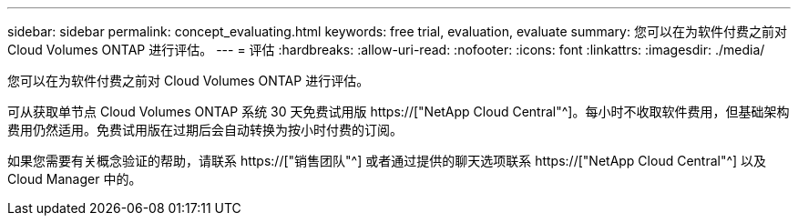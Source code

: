 ---
sidebar: sidebar 
permalink: concept_evaluating.html 
keywords: free trial, evaluation, evaluate 
summary: 您可以在为软件付费之前对 Cloud Volumes ONTAP 进行评估。 
---
= 评估
:hardbreaks:
:allow-uri-read: 
:nofooter: 
:icons: font
:linkattrs: 
:imagesdir: ./media/


[role="lead"]
您可以在为软件付费之前对 Cloud Volumes ONTAP 进行评估。

可从获取单节点 Cloud Volumes ONTAP 系统 30 天免费试用版 https://["NetApp Cloud Central"^]。每小时不收取软件费用，但基础架构费用仍然适用。免费试用版在过期后会自动转换为按小时付费的订阅。

如果您需要有关概念验证的帮助，请联系 https://["销售团队"^] 或者通过提供的聊天选项联系 https://["NetApp Cloud Central"^] 以及 Cloud Manager 中的。
